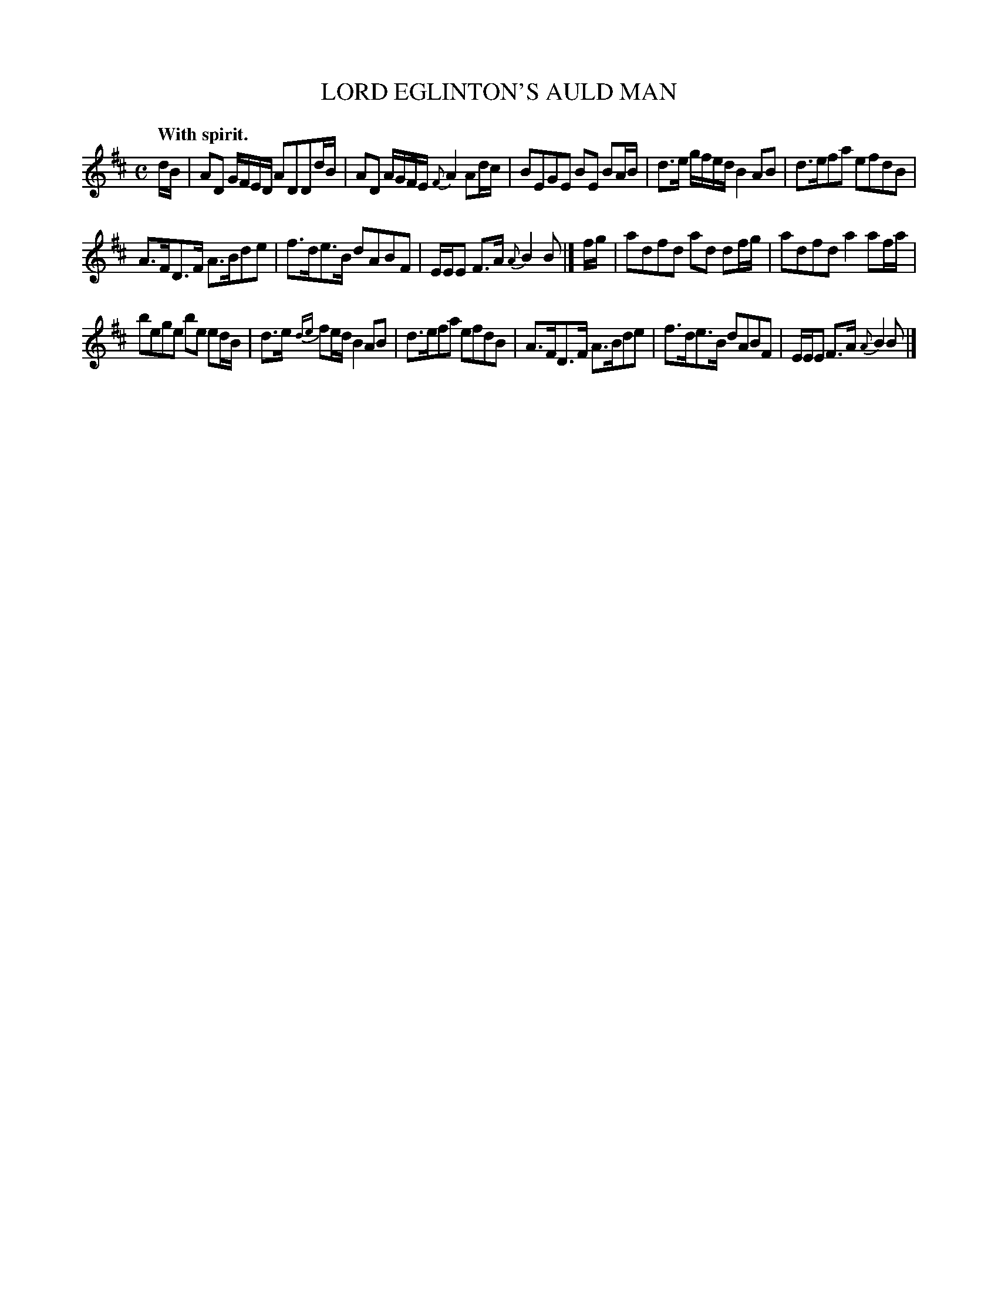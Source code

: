 X: 20483
T: LORD EGLINTON'S AULD MAN
Q: "With spirit."
%R: march, reel
B: W. Hamilton "Universal Tune-Book" Vol. 2 Glasgow 1846 p.48 #3
S: http://s3-eu-west-1.amazonaws.com/itma.dl.printmaterial/book_pdfs/hamiltonvol2web.pdf
Z: 2016 John Chambers <jc:trillian.mit.edu>
M: C
L: 1/16
K: D
%%stretchstaff 0
%%slurgraces yes
%%graceslurs yes
% - - - - - - - - - - - - - - - - - - - - - - - - -
dB |\
A2D2 GFED A2D2D2dB | A2D2 AGFE {F}A4 A2dc |\
B2E2G2E2 B2E2 B2AB | d3e gfed B4 A2B2 |\
d3ef2a2 e2f2d2B2 |
A3FD3F A3Bd2e2 |\
f3de3B d2A2B2F2 | EEE2 F3A {A}B4 B2 |]\
fg |\
a2d2f2d2 a2d2 d2fg | a2d2f2d2 a4 a2fa |
b2e2g2e2 b2e2 e2dB | d3e {de}f2ed B4 A2B2 |\
d3ef2a2 e2f2d2B2 | A3FD3F A3Bd2e2 |\
f3de3B d2A2B2F2 | EEE2 F3A {A}B4 B2 |]
% - - - - - - - - - - - - - - - - - - - - - - - - -
